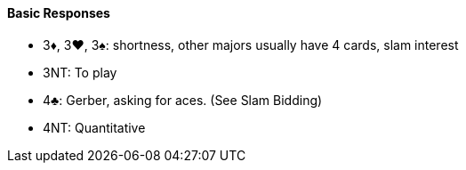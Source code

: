 #### Basic Responses
 * 3♦, 3♥, 3♠: shortness, other majors usually have 4 cards, slam interest
 * 3NT: To play
 * 4♣: Gerber, asking for aces. (See Slam Bidding)
 * 4NT: Quantitative

